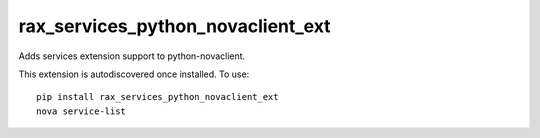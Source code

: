 ==================================
rax_services_python_novaclient_ext
==================================

Adds services extension support to python-novaclient.

This extension is autodiscovered once installed. To use::

    pip install rax_services_python_novaclient_ext
    nova service-list
